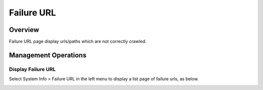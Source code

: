 ===========
Failure URL
===========

Overview
========

Failure URL page display urls/paths which are not correctly crawled.


Management Operations
=============

Display Failure URL
--------------

Select System Info > Failure URL in the left menu to display a list page of failure urls, as below.

|image0|

.. |image0| image:: ../../../resources/images/en/12.2/admin/failureurl-1.png
